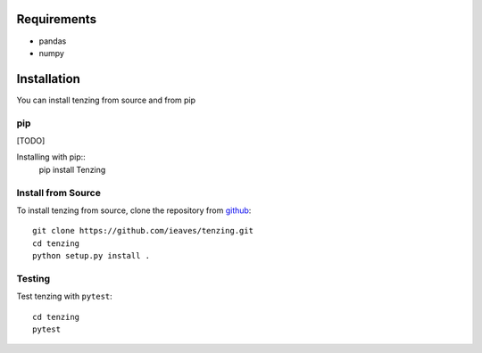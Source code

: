 Requirements
============

* pandas
* numpy


Installation
============

You can install tenzing from source and from pip

pip
---

[TODO]

Installing with pip::
    pip install Tenzing


Install from Source
-------------------

To install tenzing from source, clone the repository from `github
<https://github.com/ieaves/tenzing>`_::

    git clone https://github.com/ieaves/tenzing.git
    cd tenzing
    python setup.py install .


Testing
-------

Test tenzing with ``pytest``::

    cd tenzing
    pytest
